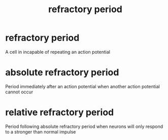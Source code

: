 :PROPERTIES:
:ANKI_DECK: study
:ID:       6bec4601-5bb1-48a4-a96f-a89b87e933e6
:END:
#+title: refractory period
#+filetags: :psychology:

* refractory period
:PROPERTIES:
:ID:       97b799c4-1686-4e41-a5f1-0da8005881aa
:ANKI_NOTE_TYPE: Basic
:ANKI_NOTE_ID: 1758606771381
:ANKI_NOTE_HASH: d02599543e9f2a8adc91949d4e14dc8c
:END:
A cell in incapable of repeating an action potential
* absolute refractory period
:PROPERTIES:
:ID:       7864e230-86ab-4e4e-ab0a-6246c47339de
:ANKI_NOTE_TYPE: Basic
:ANKI_NOTE_ID: 1758606771388
:ANKI_NOTE_HASH: 6a0f348ee7e48b10b18fcd8d5a0084d2
:END:
Period immediately after an action potential when another action potential cannot occur
* relative refractory period
:PROPERTIES:
:ID:       46871858-d378-44ec-8367-89fa2e529305
:ANKI_NOTE_TYPE: Basic
:ANKI_NOTE_ID: 1758606771392
:ANKI_NOTE_HASH: e36c717c7d62a66488fb846c0e660919
:END:
Period following absolute refractory period when neurons will only respond to a stronger than normal impulse
